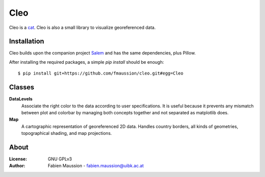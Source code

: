 .. -*- rst -*- -*- restructuredtext -*-
.. This file should be written using restructured text conventions

====
Cleo
====

.. image:: https://travis-ci.org/fmaussion/cleo.svg?branch=master
    :target: https://travis-ci.org/fmaussion/cleo

.. image:: https://coveralls.io/repos/fmaussion/cleo/badge.svg?branch=master&service=github
  :target: https://coveralls.io/github/fmaussion/cleo?branch=master

Cleo is a `cat <https://drive.google.com/file/d/0B-0AsTwFw61uRnZZY1l4cjU2b3M
/view?usp=sharing>`_. Cleo is also a small library to visualize georeferenced
data.


Installation
------------

Cleo builds upon the companion project `Salem <https://github
.com/fmaussion/salem>`_ and has the same dependencies, plus Pillow.

After installing the required packages, a simple `pip install` should be
enough::

    $ pip install git+https://github.com/fmaussion/cleo.git#egg=Cleo


Classes
-------

**DataLevels**
    Associate the right color to the data according to user specifications.
    It is useful because it prevents any mismatch between plot and colorbar
    by managing both concepts together and not separated as matplotlib does.

**Map**
    A cartographic representation of georeferenced 2D data. Handles country
    borders, all kinds of geometries, topographical shading, and map
    projections.

About
-----

:License:
    GNU GPLv3

:Author:
    Fabien Maussion - fabien.maussion@uibk.ac.at
